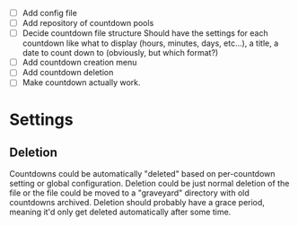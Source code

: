 - [ ] Add config file
- [ ] Add repository of countdown pools
- [ ] Decide countdown file structure
  Should have the settings for each countdown like what to display (hours, minutes, days, etc...), a title, a date to count down to (obviously, but which format?)
- [ ] Add countdown creation menu
- [ ] Add countdown deletion
- [ ] Make countdown actually work.


* Settings
** Deletion
Countdowns could be automatically "deleted" based on per-countdown setting or global configuration. Deletion could be just normal deletion of the file or the file could be moved to a "graveyard" directory with old countdowns archived.
Deletion should probably have a grace period, meaning it'd only get deleted automatically after some time.

